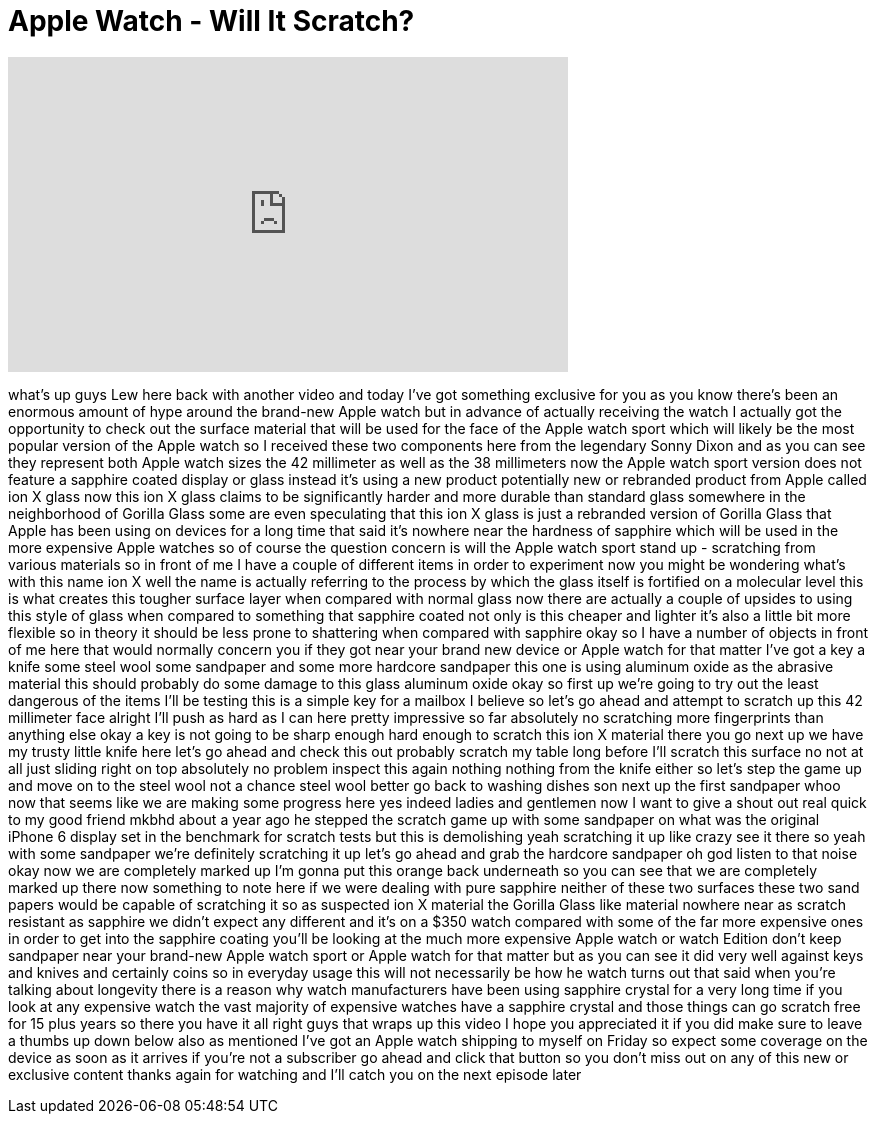 = Apple Watch - Will It Scratch?
:published_at: 2015-04-21
:hp-alt-title: Apple Watch - Will It Scratch?
:hp-image: https://i.ytimg.com/vi/ORIQXujC2v8/maxresdefault.jpg


++++
<iframe width="560" height="315" src="https://www.youtube.com/embed/ORIQXujC2v8?rel=0" frameborder="0" allow="autoplay; encrypted-media" allowfullscreen></iframe>
++++

what's up guys Lew here back with
another video and today I've got
something exclusive for you as you know
there's been an enormous amount of hype
around the brand-new Apple watch but in
advance of actually receiving the watch
I actually got the opportunity to check
out the surface material that will be
used for the face of the Apple watch
sport which will likely be the most
popular version of the Apple watch so I
received these two components here from
the legendary Sonny Dixon and as you can
see they represent both Apple watch
sizes the 42 millimeter as well as the
38 millimeters now the Apple watch sport
version does not feature a sapphire
coated display or glass instead it's
using a new product potentially new or
rebranded product from Apple called ion
X glass now this ion X glass claims to
be significantly harder and more durable
than standard glass somewhere in the
neighborhood of Gorilla Glass some are
even speculating that this ion X glass
is just a rebranded version of Gorilla
Glass that Apple has been using on
devices for a long time that said it's
nowhere near the hardness of sapphire
which will be used in the more expensive
Apple watches so of course the question
concern is will the Apple watch sport
stand up - scratching from various
materials so in front of me I have a
couple of different items in order to
experiment now you might be wondering
what's with this name ion X well the
name is actually referring to the
process by which the glass itself is
fortified on a molecular level this is
what creates this tougher surface layer
when compared with normal glass now
there are actually a couple of upsides
to using this style of glass when
compared to something that sapphire
coated not only is this cheaper and
lighter it's also a little bit more
flexible so in theory it should be less
prone to shattering when compared with
sapphire okay so I have a number of
objects in front of me here that would
normally concern you if they got near
your brand new device or Apple watch for
that matter I've got a key a knife some
steel wool some sandpaper and some
more hardcore sandpaper this one is
using aluminum oxide as the abrasive
material this should probably do some
damage to this glass aluminum oxide
okay so first up we're going to try out
the least dangerous of the items I'll be
testing this is a simple key for a
mailbox I believe so let's go ahead and
attempt to scratch up this 42 millimeter
face alright I'll push as hard as I can
here pretty impressive so far absolutely
no scratching more fingerprints than
anything else okay a key is not going to
be sharp enough hard enough to scratch
this ion X material there you go next up
we have my trusty little knife here
let's go ahead and check this out
probably scratch my table long before
I'll scratch this surface no not at all
just sliding right on top absolutely no
problem
inspect this again nothing nothing from
the knife either so let's step the game
up and move on to the steel wool
not a chance steel wool better go back
to washing dishes son
next up the first sandpaper whoo now
that seems like we are making some
progress here yes indeed ladies and
gentlemen now I want to give a shout out
real quick to my good friend mkbhd about
a year ago he stepped the scratch game
up with some sandpaper on what was the
original iPhone 6 display set in the
benchmark for scratch tests but this is
demolishing yeah scratching it up like
crazy see it there so yeah with some
sandpaper we're definitely scratching it
up let's go ahead and grab the hardcore
sandpaper oh god listen to that noise
okay now we are completely marked up I'm
gonna put this orange back underneath so
you can see that we are completely
marked up there now something to note
here if we were dealing with pure
sapphire neither of these two surfaces
these two sand papers would be capable
of scratching it so as suspected ion X
material the Gorilla Glass like material
nowhere near as scratch resistant as
sapphire we didn't expect any different
and it's on a $350 watch compared with
some of the far more expensive ones in
order to get into the sapphire coating
you'll be looking at the much more
expensive Apple watch or watch Edition
don't keep sandpaper near your brand-new
Apple watch sport or Apple watch for
that matter but as you can see it did
very well against keys and knives and
certainly coins so in everyday usage
this will not necessarily be how he
watch turns out that said when you're
talking about longevity there is a
reason why watch manufacturers have been
using sapphire crystal for a very long
time if you look at any expensive watch
the vast majority of expensive watches
have a sapphire crystal and those things
can go scratch free for 15 plus years so
there you have it all right guys that
wraps up this video I hope you
appreciated it if you did make sure to
leave a thumbs up down below also as
mentioned I've got an Apple watch
shipping to myself on Friday so expect
some coverage on the device as soon as
it arrives if you're not a subscriber go
ahead and click that button so you don't
miss out on any of this new or exclusive
content thanks again for watching and
I'll catch you on the next episode later